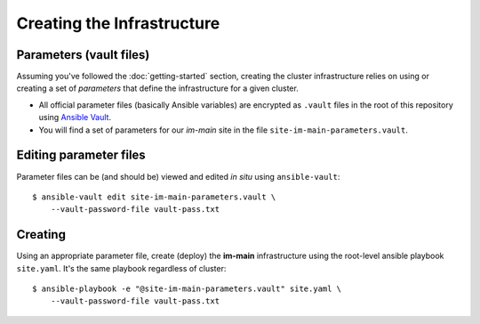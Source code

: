 ***************************
Creating the Infrastructure
***************************

Parameters (vault files)
------------------------

Assuming you've followed the :doc:`getting-started` section, creating the
cluster infrastructure relies on using or creating a set of *parameters* that
define the infrastructure for a given cluster.

*   All official parameter files (basically Ansible variables) are encrypted as
    ``.vault`` files in the root of this repository using `Ansible Vault`_.
*   You will find a set of parameters for our *im-main* site in the file
    ``site-im-main-parameters.vault``.

Editing parameter files
-----------------------

Parameter files can be (and should be) viewed and edited *in situ*
using ``ansible-vault``::

    $ ansible-vault edit site-im-main-parameters.vault \
        --vault-password-file vault-pass.txt

Creating
--------

Using an appropriate parameter file, create (deploy) the **im-main**
infrastructure using the root-level ansible playbook ``site.yaml``.
It's the same playbook regardless of cluster::

    $ ansible-playbook -e "@site-im-main-parameters.vault" site.yaml \
        --vault-password-file vault-pass.txt


.. _Ansible Vault: https://docs.ansible.com/ansible/latest/user_guide/vault.html
